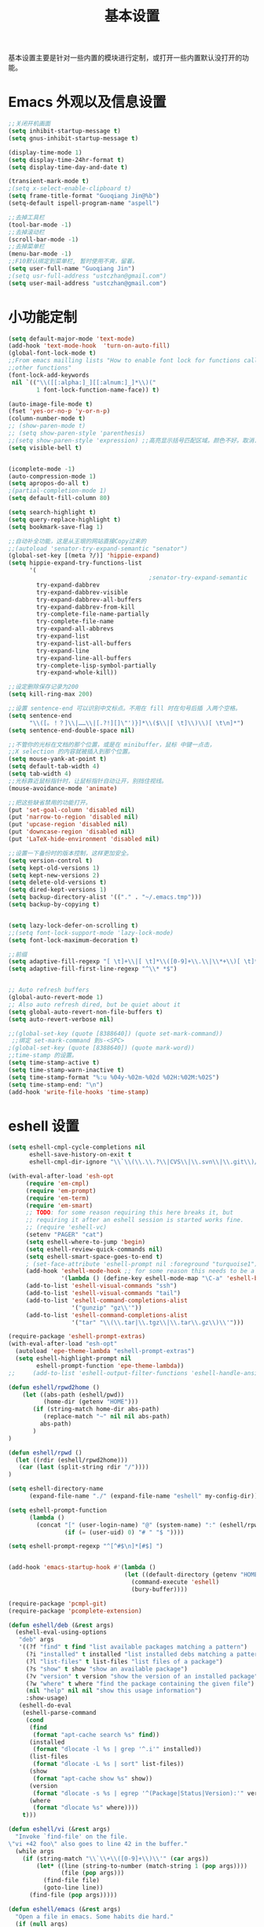 #+TITLE: 基本设置

基本设置主要是针对一些内置的模块进行定制，或打开一些内置默认没打开的功能。

* Emacs 外观以及信息设置
#+BEGIN_SRC emacs-lisp
;;关闭开机画面
(setq inhibit-startup-message t)
(setq gnus-inhibit-startup-message t)

(display-time-mode 1)
(setq display-time-24hr-format t)
(setq display-time-day-and-date t)

(transient-mark-mode t)
;(setq x-select-enable-clipboard t)
(setq frame-title-format "Guoqiang Jin@%b")
(setq-default ispell-program-name "aspell")

;;去掉工具栏
(tool-bar-mode -1)
;;去掉滚动栏
(scroll-bar-mode -1)
;;去掉菜单栏
(menu-bar-mode -1)
;;F10默认绑定到菜单栏, 暂时使用不爽，留着。
(setq user-full-name "Guoqiang Jin")
;(setq usr-full-address "ustczhan@gmail.com")
(setq user-mail-address "ustczhan@gmail.com")
#+END_SRC
* 小功能定制
#+BEGIN_SRC emacs-lisp
(setq default-major-mode 'text-mode)
(add-hook 'text-mode-hook  'turn-on-auto-fill)
(global-font-lock-mode t)
;;From emacs mailling lists "How to enable font lock for functions called by
;;other functions"
(font-lock-add-keywords
 nil `(("\\([[:alpha:]_][[:alnum:]_]*\\)("
        1 font-lock-function-name-face)) t)

(auto-image-file-mode t)
(fset 'yes-or-no-p 'y-or-n-p)
(column-number-mode t)
;; (show-paren-mode t)
;; (setq show-paren-style 'parenthesis)
;;(setq show-paren-style 'expression) ;;高亮显示括号匹配区域。颜色不好。取消..
(setq visible-bell t)


(icomplete-mode -1)
(auto-compression-mode 1)
(setq apropos-do-all t)
;(partial-completion-mode 1)
(setq default-fill-column 80)

(setq search-highlight t)
(setq query-replace-highlight t)
(setq bookmark-save-flag 1)

;;自动补全功能，这是从王垠的网站直接Copy过来的
;;(autoload 'senator-try-expand-semantic "senator")
(global-set-key [(meta ?/)] 'hippie-expand)
(setq hippie-expand-try-functions-list
      '(
                                        ;senator-try-expand-semantic
        try-expand-dabbrev
        try-expand-dabbrev-visible
        try-expand-dabbrev-all-buffers
        try-expand-dabbrev-from-kill
        try-complete-file-name-partially
        try-complete-file-name
        try-expand-all-abbrevs
        try-expand-list
        try-expand-list-all-buffers
        try-expand-line
        try-expand-line-all-buffers
        try-complete-lisp-symbol-partially
        try-expand-whole-kill))

;;设定删除保存记录为200
(setq kill-ring-max 200)

;;设置 sentence-end 可以识别中文标点。不用在 fill 时在句号后插 入两个空格。
(setq sentence-end
      "\\([。！？]\\|……\\|[.?!][]\"')}]*\\($\\|[ \t]\\)\\)[ \t\n]*")
(setq sentence-end-double-space nil)

;;不管你的光标在文档的那个位置，或是在 minibuffer，鼠标 中键一点击，
;;X selection 的内容就被插入到那个位置。
(setq mouse-yank-at-point t)
(setq default-tab-width 4)
(setq tab-width 4)
;;光标靠近鼠标指针时，让鼠标指针自动让开，别挡住视线。
(mouse-avoidance-mode 'animate)

;;把这些缺省禁用的功能打开。
(put 'set-goal-column 'disabled nil)
(put 'narrow-to-region 'disabled nil)
(put 'upcase-region 'disabled nil)
(put 'downcase-region 'disabled nil)
(put 'LaTeX-hide-environment 'disabled nil)

;;设置一下备份时的版本控制，这样更加安全。
(setq version-control t)
(setq kept-old-versions 1)
(setq kept-new-versions 2)
(setq delete-old-versions t)
(setq dired-kept-versions 1)
(setq backup-directory-alist '(("." . "~/.emacs.tmp")))
(setq backup-by-copying t)


(setq lazy-lock-defer-on-scrolling t)
;;(setq font-lock-support-mode 'lazy-lock-mode)
(setq font-lock-maximum-decoration t)

;;前缀
(setq adaptive-fill-regexp "[ \t]+\\|[ \t]*\\([0-9]+\\.\\|\\*+\\)[ \t]*")
(setq adaptive-fill-first-line-regexp "^\\* *$")


;; Auto refresh buffers
(global-auto-revert-mode 1)
;; Also auto refresh dired, but be quiet about it
(setq global-auto-revert-non-file-buffers t)
(setq auto-revert-verbose nil)

;;(global-set-key (quote [8388640]) (quote set-mark-command))
 ;;绑定 set-mark-command 到s-<SPC>
;(global-set-key (quote [8388640]) (quote mark-word))
;;time-stamp 的设置。
(setq time-stamp-active t)
(setq time-stamp-warn-inactive t)
(setq time-stamp-format "%:u %04y-%02m-%02d %02H:%02M:%02S")
(setq time-stamp-end: "\n")
(add-hook 'write-file-hooks 'time-stamp)
#+END_SRC
* eshell 设置
#+BEGIN_SRC emacs-lisp
  (setq eshell-cmpl-cycle-completions nil
        eshell-save-history-on-exit t
        eshell-cmpl-dir-ignore "\\`\\(\\.\\.?\\|CVS\\|\\.svn\\|\\.git\\)/\\'")

  (with-eval-after-load 'esh-opt
       (require 'em-cmpl)
       (require 'em-prompt)
       (require 'em-term)
       (require 'em-smart)
       ;; TODO: for some reason requiring this here breaks it, but
       ;; requiring it after an eshell session is started works fine.
       ;; (require 'eshell-vc)
       (setenv "PAGER" "cat")
       (setq eshell-where-to-jump 'begin)
       (setq eshell-review-quick-commands nil)
       (setq eshell-smart-space-goes-to-end t)
       ; (set-face-attribute 'eshell-prompt nil :foreground "turquoise1")
       (add-hook 'eshell-mode-hook ;; for some reason this needs to be a hook
                 '(lambda () (define-key eshell-mode-map "\C-a" 'eshell-bol)))
       (add-to-list 'eshell-visual-commands "ssh")
       (add-to-list 'eshell-visual-commands "tail")
       (add-to-list 'eshell-command-completions-alist
                    '("gunzip" "gz\\'"))
       (add-to-list 'eshell-command-completions-alist
                    '("tar" "\\(\\.tar|\\.tgz\\|\\.tar\\.gz\\)\\'")))

  (require-package 'eshell-prompt-extras)
  (with-eval-after-load "esh-opt"
    (autoload 'epe-theme-lambda "eshell-prompt-extras")
    (setq eshell-highlight-prompt nil
          eshell-prompt-function 'epe-theme-lambda))
  ;;     (add-to-list 'eshell-output-filter-functions 'eshell-handle-ansi-color)))

  (defun eshell/rpwd2home ()
      (let ((abs-path (eshell/pwd))
            (home-dir (getenv "HOME")))
         (if (string-match home-dir abs-path)
            (replace-match "~" nil nil abs-path)
           abs-path)
         )
  )

  (defun eshell/rpwd ()
    (let ((rdir (eshell/rpwd2home)))
     (car (last (split-string rdir "/"))))
  )

  (setq eshell-directory-name
        (expand-file-name "./" (expand-file-name "eshell" my-config-dir)))

  (setq eshell-prompt-function
        (lambda ()
          (concat "[" (user-login-name) "@" (system-name) ":" (eshell/rpwd) "]"
                  (if (= (user-uid) 0) "# " "$ "))))

  (setq eshell-prompt-regexp "^[^#$\n]*[#$] ")


  (add-hook 'emacs-startup-hook #'(lambda ()
                                   (let ((default-directory (getenv "HOME")))
                                     (command-execute 'eshell)
                                     (bury-buffer))))

  (require-package 'pcmpl-git)
  (require-package 'pcomplete-extension)

  (defun eshell/deb (&rest args)
    (eshell-eval-using-options
     "deb" args
     '((?f "find" t find "list available packages matching a pattern")
       (?i "installed" t installed "list installed debs matching a pattern")
       (?l "list-files" t list-files "list files of a package")
       (?s "show" t show "show an available package")
       (?v "version" t version "show the version of an installed package")
       (?w "where" t where "find the package containing the given file")
       (nil "help" nil nil "show this usage information")
       :show-usage)
     (eshell-do-eval
      (eshell-parse-command
       (cond
        (find
         (format "apt-cache search %s" find))
        (installed
         (format "dlocate -l %s | grep '^.i'" installed))
        (list-files
         (format "dlocate -L %s | sort" list-files))
        (show
         (format "apt-cache show %s" show))
        (version
         (format "dlocate -s %s | egrep '^(Package|Status|Version):'" version))
        (where
         (format "dlocate %s" where))))
      t)))

  (defun eshell/vi (&rest args)
    "Invoke `find-file' on the file.
  \"vi +42 foo\" also goes to line 42 in the buffer."
    (while args
      (if (string-match "\\`\\+\\([0-9]+\\)\\'" (car args))
          (let* ((line (string-to-number (match-string 1 (pop args))))
                 (file (pop args)))
            (find-file file)
            (goto-line line))
        (find-file (pop args)))))

  (defun eshell/emacs (&rest args)
    "Open a file in emacs. Some habits die hard."
    (if (null args)
        ;; If I just ran "emacs", I probably expect to be launching
        ;; Emacs, which is rather silly since I'm already in Emacs.
        ;; So just pretend to do what I ask.
        (bury-buffer)
      ;; We have to expand the file names or else naming a directory in an
      ;; argument causes later arguments to be looked for in that directory,
      ;; not the starting directory
      (mapc #'find-file (mapcar #'expand-file-name (eshell-flatten-list (reverse args))))))

  (defun eshell/clear ()
    "Clear the current buffer, leaving one prompt at the top."
    (interactive)
    (let ((inhibit-read-only t))
      (erase-buffer)
      ))

  (defun pcomplete/eshell-mode/bmk ()
    "Completion for `bmk'"
    (pcomplete-here (bookmark-all-names)))

  (defun eshell/bmk (&rest args)
    "Integration between EShell and bookmarks.
  For usage, execute without arguments."
    (setq args (eshell-flatten-list args))
    (let ((bookmark (car args))
          filename name)
      (cond
       ((eq nil args)
        (format "Usage:
   ,* bmk BOOKMARK to
   ,** either change directory pointed to by BOOKMARK
   ,** or bookmark-jump to the BOOKMARK if it is not a directory.
   ,* bmk . BOOKMARK to bookmark current directory in BOOKMARK.
   Completion is available."))
       ((string= "." bookmark)
        ;; Store current path in EShell as a bookmark
        (if (setq name (car (cdr args)))
            (progn
              (bookmark-set name)
              (bookmark-set-filename name (eshell/pwd))
              (format "Saved current directory in bookmark %s" name))
          (error "You must enter a bookmark name")))
       (t
         ;; Check whether an existing bookmark has been specified
         (if (setq filename (cdr (car (bookmark-get-bookmark-record bookmark))))
             ;; If it points to a directory, change to it.
             (if (file-directory-p filename)
                 (eshell/cd filename)
               ;; otherwise, just jump to the bookmark
               (bookmark-jump bookmark))
           (error "%s is not a bookmark" bookmark))))))

    (defadvice eldoc-current-symbol (around eldoc-current-symbol activate)
      ad-do-it
      (if (and (not ad-return-value)
               (eq major-mode 'eshell-mode))
          (save-excursion
            (goto-char eshell-last-output-end)
            (let ((esym (eshell-find-alias-function (current-word)))
                  (sym (intern-soft (current-word))))
              (setq ad-return-value (or esym sym))))))

  (eval-after-load 'eshell
    '(progn
      (require-package 'eshell-autojump)
      (require 'eshell-autojump)
      (require-package 'eshell-z)
      (require 'eshell-z)
  ))


  (setq eshell-aliases-file "eshellalias")
  (defalias 'v 'find-file)
  (defalias 'vo 'find-file-other-window)
  (defalias 'eshell/vim 'eshell/vi)

  ;; with helm
  (add-hook 'eshell-mode-hook
             #'(lambda ()
                 (define-key eshell-mode-map
                   (kbd "C-c C-l")
                   'helm-eshell-history)))

  (add-hook 'eshell-mode-hook
            #'(lambda ()
                (define-key eshell-mode-map
                  [remap eshell-pcomplete]
                  'helm-esh-pcomplete)))
#+END_SRC
* 其他设置

主要包括 scratch 的保存，以及 cygwin，还有 eshell 相关的东西
#+BEGIN_SRC emacs-lisp
;; disable the fucking stupid save *scratch* in every fucking
;; place!!!!!!!!!!!!!!!!!!!!!!
(add-hook 'emacs-startup-hook
          (lambda ()
			(with-current-buffer (get-buffer "*scratch*")
			  (auto-save-mode -1))))

(when (eq system-type 'windows-nt)
  (require 'cygwin-mount)
  (cygwin-mount-activate)
  (add-hook 'comint-output-filter-functions
            'shell-strip-ctrl-m nil t)
  (add-hook 'comint-output-filter-functions
            'comint-watch-for-password-prompt nil t)
  (setq explicit-shell-file-name "bash.exe")
  ;; For subprocesses invoked via the shell
;; (e.g., “shell -c command”)
  (setq shell-file-name explicit-shell-file-name)
)
#+END_SRC
